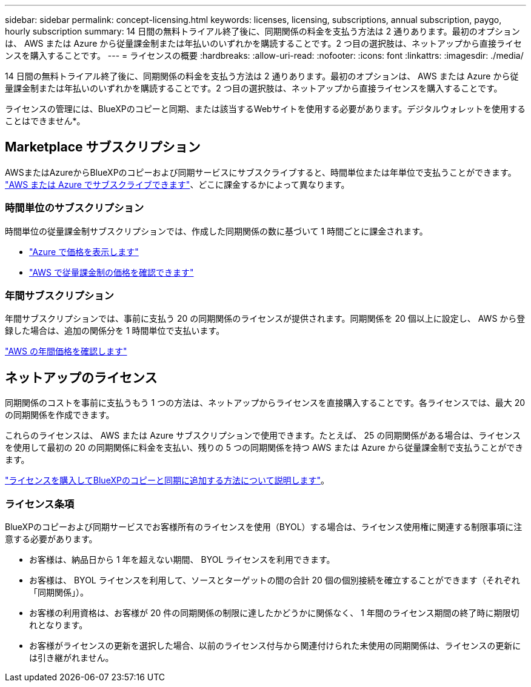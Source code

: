 ---
sidebar: sidebar 
permalink: concept-licensing.html 
keywords: licenses, licensing, subscriptions, annual subscription, paygo, hourly subscription 
summary: 14 日間の無料トライアル終了後に、同期関係の料金を支払う方法は 2 通りあります。最初のオプションは、 AWS または Azure から従量課金制または年払いのいずれかを購読することです。2 つ目の選択肢は、ネットアップから直接ライセンスを購入することです。 
---
= ライセンスの概要
:hardbreaks:
:allow-uri-read: 
:nofooter: 
:icons: font
:linkattrs: 
:imagesdir: ./media/


[role="lead"]
14 日間の無料トライアル終了後に、同期関係の料金を支払う方法は 2 通りあります。最初のオプションは、 AWS または Azure から従量課金制または年払いのいずれかを購読することです。2 つ目の選択肢は、ネットアップから直接ライセンスを購入することです。

ライセンスの管理には、BlueXPのコピーと同期、または該当するWebサイトを使用する必要があります。デジタルウォレットを使用することはできません*。



== Marketplace サブスクリプション

AWSまたはAzureからBlueXPのコピーおよび同期サービスにサブスクライブすると、時間単位または年単位で支払うことができます。 link:task-licensing.html["AWS または Azure でサブスクライブできます"]、どこに課金するかによって異なります。



=== 時間単位のサブスクリプション

時間単位の従量課金制サブスクリプションでは、作成した同期関係の数に基づいて 1 時間ごとに課金されます。

* https://azuremarketplace.microsoft.com/en-us/marketplace/apps/netapp.cloud-sync-service?tab=PlansAndPrice["Azure で価格を表示します"^]
* https://aws.amazon.com/marketplace/pp/B01LZV5DUJ["AWS で従量課金制の価格を確認できます"^]




=== 年間サブスクリプション

年間サブスクリプションでは、事前に支払う 20 の同期関係のライセンスが提供されます。同期関係を 20 個以上に設定し、 AWS から登録した場合は、追加の関係分を 1 時間単位で支払います。

https://aws.amazon.com/marketplace/pp/B06XX5V3M2["AWS の年間価格を確認します"^]



== ネットアップのライセンス

同期関係のコストを事前に支払うもう 1 つの方法は、ネットアップからライセンスを直接購入することです。各ライセンスでは、最大 20 の同期関係を作成できます。

これらのライセンスは、 AWS または Azure サブスクリプションで使用できます。たとえば、 25 の同期関係がある場合は、ライセンスを使用して最初の 20 の同期関係に料金を支払い、残りの 5 つの同期関係を持つ AWS または Azure から従量課金制で支払うことができます。

link:task-licensing.html["ライセンスを購入してBlueXPのコピーと同期に追加する方法について説明します"]。



=== ライセンス条項

BlueXPのコピーおよび同期サービスでお客様所有のライセンスを使用（BYOL）する場合は、ライセンス使用権に関連する制限事項に注意する必要があります。

* お客様は、納品日から 1 年を超えない期間、 BYOL ライセンスを利用できます。
* お客様は、 BYOL ライセンスを利用して、ソースとターゲットの間の合計 20 個の個別接続を確立することができます（それぞれ「同期関係」）。
* お客様の利用資格は、お客様が 20 件の同期関係の制限に達したかどうかに関係なく、 1 年間のライセンス期間の終了時に期限切れとなります。
* お客様がライセンスの更新を選択した場合、以前のライセンス付与から関連付けられた未使用の同期関係は、ライセンスの更新には引き継がれません。

